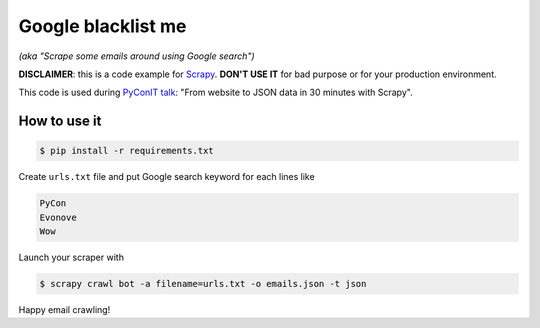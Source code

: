 Google blacklist me
===================

*(aka "Scrape some emails around using Google search")*

**DISCLAIMER**: this is a code example for Scrapy_. **DON'T USE IT** for bad purpose or for your production
environment.

This code is used during `PyConIT talk`_: "From website to JSON data in 30 minutes with Scrapy".

How to use it
-------------

.. code-block::

    $ pip install -r requirements.txt

Create ``urls.txt`` file and put Google search keyword for each lines like

.. code-block::

    PyCon
    Evonove
    Wow

Launch your scraper with

.. code-block::

    $ scrapy crawl bot -a filename=urls.txt -o emails.json -t json

Happy email crawling!

.. _Scrapy: http://scrapy.org/
.. _PyConIT talk: https://www.pycon.it/conference/talks/da-sito-web-a-dati-json-in-30-minuti-con-scrapy
